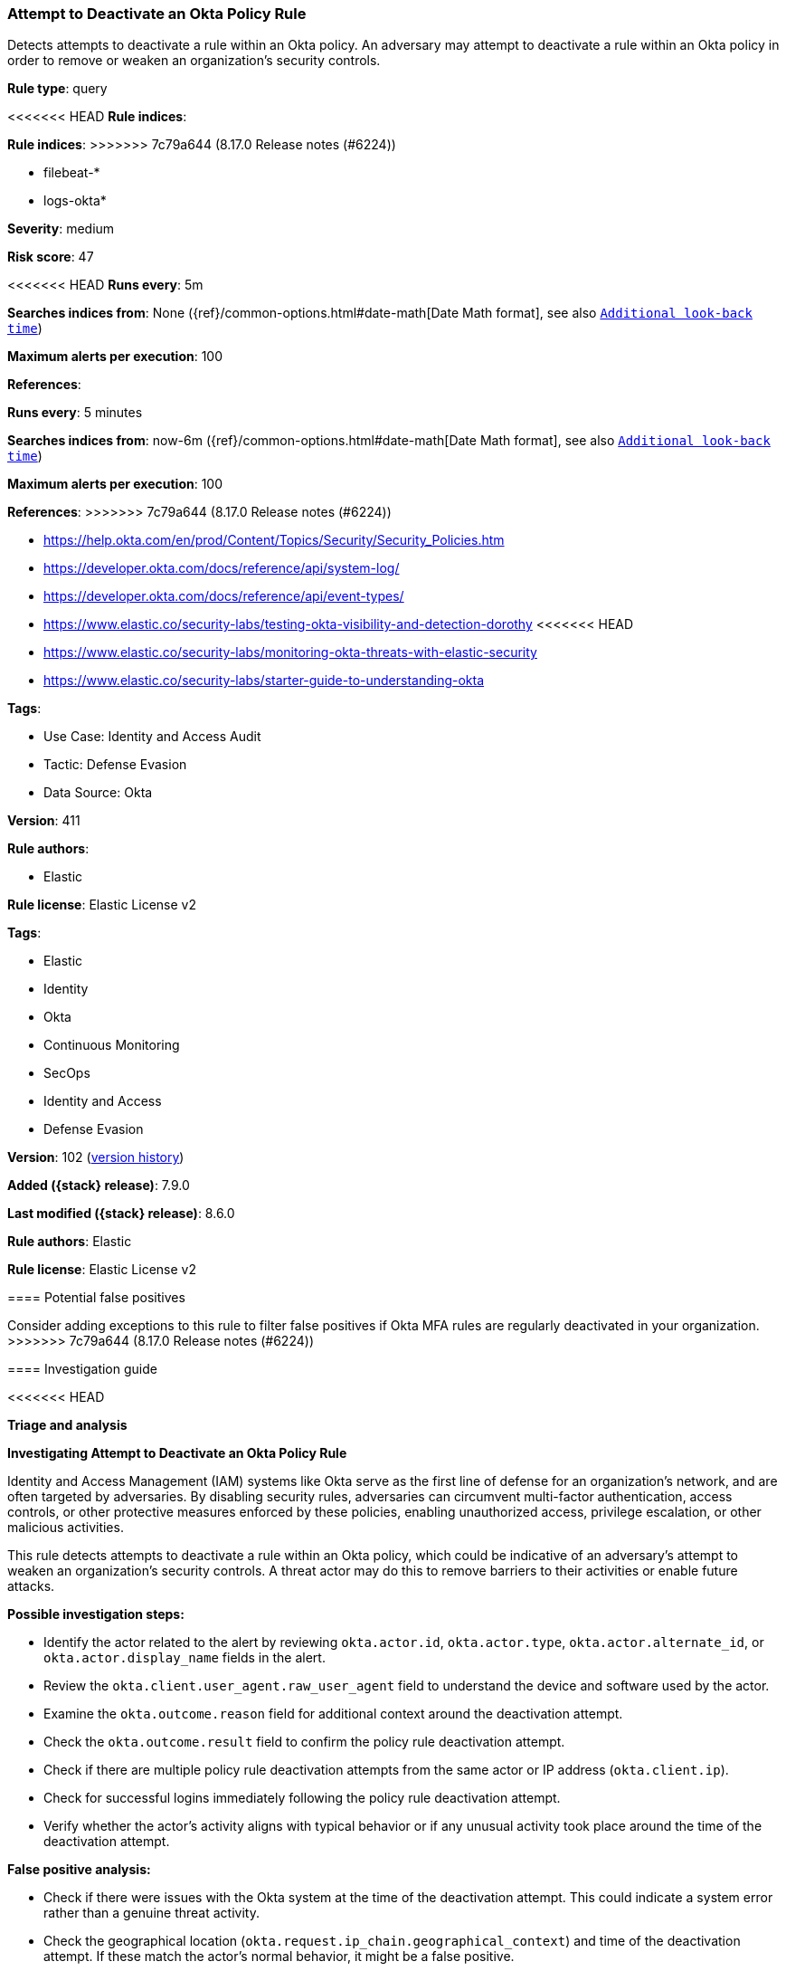 [[attempt-to-deactivate-an-okta-policy-rule]]
=== Attempt to Deactivate an Okta Policy Rule

Detects attempts to deactivate a rule within an Okta policy. An adversary may attempt to deactivate a rule within an Okta policy in order to remove or weaken an organization's security controls.

*Rule type*: query

<<<<<<< HEAD
*Rule indices*: 
=======
*Rule indices*:
>>>>>>> 7c79a644 (8.17.0 Release notes  (#6224))

* filebeat-*
* logs-okta*

*Severity*: medium

*Risk score*: 47

<<<<<<< HEAD
*Runs every*: 5m

*Searches indices from*: None ({ref}/common-options.html#date-math[Date Math format], see also <<rule-schedule, `Additional look-back time`>>)

*Maximum alerts per execution*: 100

*References*: 
=======
*Runs every*: 5 minutes

*Searches indices from*: now-6m ({ref}/common-options.html#date-math[Date Math format], see also <<rule-schedule, `Additional look-back time`>>)

*Maximum alerts per execution*: 100

*References*:
>>>>>>> 7c79a644 (8.17.0 Release notes  (#6224))

* https://help.okta.com/en/prod/Content/Topics/Security/Security_Policies.htm
* https://developer.okta.com/docs/reference/api/system-log/
* https://developer.okta.com/docs/reference/api/event-types/
* https://www.elastic.co/security-labs/testing-okta-visibility-and-detection-dorothy
<<<<<<< HEAD
* https://www.elastic.co/security-labs/monitoring-okta-threats-with-elastic-security
* https://www.elastic.co/security-labs/starter-guide-to-understanding-okta

*Tags*: 

* Use Case: Identity and Access Audit
* Tactic: Defense Evasion
* Data Source: Okta

*Version*: 411

*Rule authors*: 

* Elastic

*Rule license*: Elastic License v2

=======

*Tags*:

* Elastic
* Identity
* Okta
* Continuous Monitoring
* SecOps
* Identity and Access
* Defense Evasion

*Version*: 102 (<<attempt-to-deactivate-an-okta-policy-rule-history, version history>>)

*Added ({stack} release)*: 7.9.0

*Last modified ({stack} release)*: 8.6.0

*Rule authors*: Elastic

*Rule license*: Elastic License v2

==== Potential false positives

Consider adding exceptions to this rule to filter false positives if Okta MFA rules are regularly deactivated in your organization.
>>>>>>> 7c79a644 (8.17.0 Release notes  (#6224))

==== Investigation guide


<<<<<<< HEAD

*Triage and analysis*



*Investigating Attempt to Deactivate an Okta Policy Rule*


Identity and Access Management (IAM) systems like Okta serve as the first line of defense for an organization's network, and are often targeted by adversaries. By disabling security rules, adversaries can circumvent multi-factor authentication, access controls, or other protective measures enforced by these policies, enabling unauthorized access, privilege escalation, or other malicious activities.

This rule detects attempts to deactivate a rule within an Okta policy, which could be indicative of an adversary's attempt to weaken an organization's security controls. A threat actor may do this to remove barriers to their activities or enable future attacks.


*Possible investigation steps:*


- Identify the actor related to the alert by reviewing `okta.actor.id`, `okta.actor.type`, `okta.actor.alternate_id`, or `okta.actor.display_name` fields in the alert.
- Review the `okta.client.user_agent.raw_user_agent` field to understand the device and software used by the actor.
- Examine the `okta.outcome.reason` field for additional context around the deactivation attempt.
- Check the `okta.outcome.result` field to confirm the policy rule deactivation attempt.
- Check if there are multiple policy rule deactivation attempts from the same actor or IP address (`okta.client.ip`).
- Check for successful logins immediately following the policy rule deactivation attempt.
- Verify whether the actor's activity aligns with typical behavior or if any unusual activity took place around the time of the deactivation attempt.


*False positive analysis:*


- Check if there were issues with the Okta system at the time of the deactivation attempt. This could indicate a system error rather than a genuine threat activity.
- Check the geographical location (`okta.request.ip_chain.geographical_context`) and time of the deactivation attempt. If these match the actor's normal behavior, it might be a false positive.
- Verify the actor's administrative rights to ensure they are correctly configured.


*Response and remediation:*


- If unauthorized policy rule deactivation is confirmed, initiate the incident response process.
- Immediately lock the affected actor account and require a password change.
- Consider resetting MFA tokens for the actor and require re-enrollment.
- Check if the compromised account was used to access or alter any sensitive data or systems.
- If a specific deactivation technique was used, ensure your systems are patched or configured to prevent such techniques.
- Assess the criticality of affected services and servers.
- Work with your IT team to minimize the impact on users and maintain business continuity.
- If multiple accounts are affected, consider a broader reset or audit of MFA tokens.
- Implement security best practices https://www.okta.com/blog/2019/10/9-admin-best-practices-to-keep-your-org-secure/[outlined] by Okta.
- Using the incident response data, update logging and audit policies to improve the mean time to detect (MTTD) and the mean time to respond (MTTR).

==== Setup


The Okta Fleet integration, Filebeat module, or similarly structured data is required to be compatible with this rule.

==== Rule query


[source, js]
----------------------------------
event.dataset:okta.system and event.action:policy.rule.deactivate

----------------------------------

=======
[source,markdown]
----------------------------------

----------------------------------


==== Rule query


[source,js]
----------------------------------
event.dataset:okta.system and event.action:policy.rule.deactivate
----------------------------------

==== Threat mapping

>>>>>>> 7c79a644 (8.17.0 Release notes  (#6224))
*Framework*: MITRE ATT&CK^TM^

* Tactic:
** Name: Defense Evasion
** ID: TA0005
** Reference URL: https://attack.mitre.org/tactics/TA0005/
* Technique:
** Name: Impair Defenses
** ID: T1562
** Reference URL: https://attack.mitre.org/techniques/T1562/
<<<<<<< HEAD
* Sub-technique:
** Name: Disable or Modify Cloud Firewall
** ID: T1562.007
** Reference URL: https://attack.mitre.org/techniques/T1562/007/
=======

[[attempt-to-deactivate-an-okta-policy-rule-history]]
==== Rule version history

Version 102 (8.6.0 release)::
* Formatting only

Version 100 (8.5.0 release)::
* Formatting only

Version 8 (8.4.0 release)::
* Formatting only

Version 6 (7.13.0 release)::
* Formatting only

Version 5 (7.12.0 release)::
* Formatting only

Version 4 (7.11.2 release)::
* Formatting only

Version 3 (7.11.0 release)::
* Rule name changed from: Attempt to Deactivate Okta MFA Rule
Version 2 (7.10.0 release)::
* Updated query, changed from:
+
[source, js]
----------------------------------
event.module:okta and event.dataset:okta.system and
event.action:policy.rule.deactivate
----------------------------------

>>>>>>> 7c79a644 (8.17.0 Release notes  (#6224))
